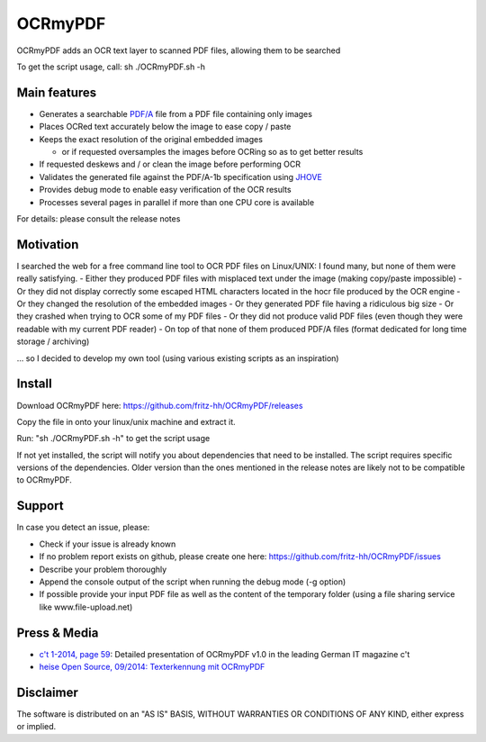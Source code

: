 OCRmyPDF
========

OCRmyPDF adds an OCR text layer to scanned PDF files, allowing them to
be searched

To get the script usage, call: sh ./OCRmyPDF.sh -h

Main features
-------------

-  Generates a searchable
   `PDF/A <https://en.wikipedia.org/?title=PDF/A>`__ file from a PDF
   file containing only images
-  Places OCRed text accurately below the image to ease copy / paste
-  Keeps the exact resolution of the original embedded images

   -  or if requested oversamples the images before OCRing so as to get
      better results

-  If requested deskews and / or clean the image before performing OCR
-  Validates the generated file against the PDF/A-1b specification using
   `JHOVE <http://jhove.sourceforge.net/>`__
-  Provides debug mode to enable easy verification of the OCR results
-  Processes several pages in parallel if more than one CPU core is
   available

For details: please consult the release notes

Motivation
----------

I searched the web for a free command line tool to OCR PDF files on
Linux/UNIX: I found many, but none of them were really satisfying. -
Either they produced PDF files with misplaced text under the image
(making copy/paste impossible) - Or they did not display correctly some
escaped HTML characters located in the hocr file produced by the OCR
engine - Or they changed the resolution of the embedded images - Or they
generated PDF file having a ridiculous big size - Or they crashed when
trying to OCR some of my PDF files - Or they did not produce valid PDF
files (even though they were readable with my current PDF reader) - On
top of that none of them produced PDF/A files (format dedicated for long
time storage / archiving)

... so I decided to develop my own tool (using various existing scripts
as an inspiration)

Install
-------

Download OCRmyPDF here: https://github.com/fritz-hh/OCRmyPDF/releases

Copy the file in onto your linux/unix machine and extract it.

Run: "sh ./OCRmyPDF.sh -h" to get the script usage

If not yet installed, the script will notify you about dependencies that
need to be installed. The script requires specific versions of the
dependencies. Older version than the ones mentioned in the release notes
are likely not to be compatible to OCRmyPDF.

Support
-------

In case you detect an issue, please:

-  Check if your issue is already known
-  If no problem report exists on github, please create one here:
   https://github.com/fritz-hh/OCRmyPDF/issues
-  Describe your problem thoroughly
-  Append the console output of the script when running the debug mode
   (-g option)
-  If possible provide your input PDF file as well as the content of the
   temporary folder (using a file sharing service like
   www.file-upload.net)

Press & Media
-------------

-  `c't 1-2014, page 59 <http://www.heise.de/ct/inhalt/2014/1/58/>`__:
   Detailed presentation of OCRmyPDF v1.0 in the leading German IT
   magazine c't
-  `heise Open Source, 09/2014: Texterkennung mit
   OCRmyPDF <http://www.heise.de/-2356670>`__

Disclaimer
----------

The software is distributed on an "AS IS" BASIS, WITHOUT WARRANTIES OR
CONDITIONS OF ANY KIND, either express or implied.
